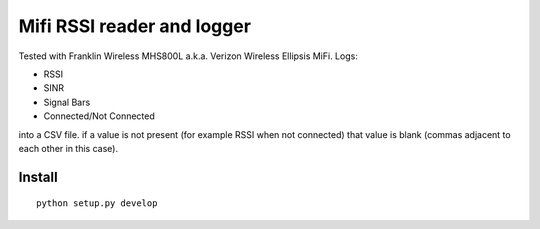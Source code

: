 ===========================
Mifi RSSI reader and logger
===========================

Tested with Franklin Wireless MHS800L a.k.a. Verizon Wireless Ellipsis MiFi.
Logs:

* RSSI
* SINR
* Signal Bars
* Connected/Not Connected

into a CSV file. if a value is not present (for example RSSI when not connected) that value is blank (commas adjacent to each other in this case).

.. image:: test/plotmifi.png
	:alt: Example plot of Verizon MiFi signal parameters

Install
=======
::

	python setup.py develop


